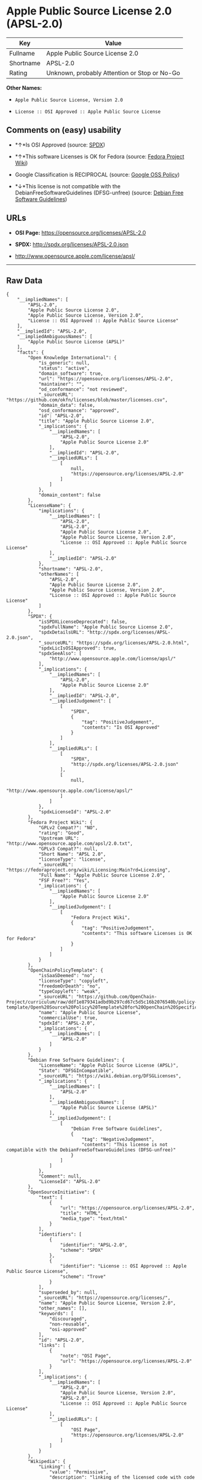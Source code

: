 * Apple Public Source License 2.0 (APSL-2.0)

| Key         | Value                                          |
|-------------+------------------------------------------------|
| Fullname    | Apple Public Source License 2.0                |
| Shortname   | APSL-2.0                                       |
| Rating      | Unknown, probably Attention or Stop or No-Go   |

*Other Names:*

- =Apple Public Source License, Version 2.0=

- =License :: OSI Approved :: Apple Public Source License=

** Comments on (easy) usability

- *↑*Is OSI Approved (source:
  [[https://spdx.org/licenses/APSL-2.0.html][SPDX]])

- *↑*This software Licenses is OK for Fedora (source:
  [[https://fedoraproject.org/wiki/Licensing:Main?rd=Licensing][Fedora
  Project Wiki]])

- Google Classification is RECIPROCAL (source:
  [[https://opensource.google.com/docs/thirdparty/licenses/][Google OSS
  Policy]])

- *↓*This license is not compatible with the
  DebianFreeSoftwareGuidelines (DFSG-unfree) (source:
  [[https://wiki.debian.org/DFSGLicenses][Debian Free Software
  Guidelines]])

** URLs

- *OSI Page:* https://opensource.org/licenses/APSL-2.0

- *SPDX:* http://spdx.org/licenses/APSL-2.0.json

- http://www.opensource.apple.com/license/apsl/

--------------

** Raw Data

#+BEGIN_EXAMPLE
    {
        "__impliedNames": [
            "APSL-2.0",
            "Apple Public Source License 2.0",
            "Apple Public Source License, Version 2.0",
            "License :: OSI Approved :: Apple Public Source License"
        ],
        "__impliedId": "APSL-2.0",
        "__impliedAmbiguousNames": [
            "Apple Public Source License (APSL)"
        ],
        "facts": {
            "Open Knowledge International": {
                "is_generic": null,
                "status": "active",
                "domain_software": true,
                "url": "https://opensource.org/licenses/APSL-2.0",
                "maintainer": "",
                "od_conformance": "not reviewed",
                "_sourceURL": "https://github.com/okfn/licenses/blob/master/licenses.csv",
                "domain_data": false,
                "osd_conformance": "approved",
                "id": "APSL-2.0",
                "title": "Apple Public Source License 2.0",
                "_implications": {
                    "__impliedNames": [
                        "APSL-2.0",
                        "Apple Public Source License 2.0"
                    ],
                    "__impliedId": "APSL-2.0",
                    "__impliedURLs": [
                        [
                            null,
                            "https://opensource.org/licenses/APSL-2.0"
                        ]
                    ]
                },
                "domain_content": false
            },
            "LicenseName": {
                "implications": {
                    "__impliedNames": [
                        "APSL-2.0",
                        "APSL-2.0",
                        "Apple Public Source License 2.0",
                        "Apple Public Source License, Version 2.0",
                        "License :: OSI Approved :: Apple Public Source License"
                    ],
                    "__impliedId": "APSL-2.0"
                },
                "shortname": "APSL-2.0",
                "otherNames": [
                    "APSL-2.0",
                    "Apple Public Source License 2.0",
                    "Apple Public Source License, Version 2.0",
                    "License :: OSI Approved :: Apple Public Source License"
                ]
            },
            "SPDX": {
                "isSPDXLicenseDeprecated": false,
                "spdxFullName": "Apple Public Source License 2.0",
                "spdxDetailsURL": "http://spdx.org/licenses/APSL-2.0.json",
                "_sourceURL": "https://spdx.org/licenses/APSL-2.0.html",
                "spdxLicIsOSIApproved": true,
                "spdxSeeAlso": [
                    "http://www.opensource.apple.com/license/apsl/"
                ],
                "_implications": {
                    "__impliedNames": [
                        "APSL-2.0",
                        "Apple Public Source License 2.0"
                    ],
                    "__impliedId": "APSL-2.0",
                    "__impliedJudgement": [
                        [
                            "SPDX",
                            {
                                "tag": "PositiveJudgement",
                                "contents": "Is OSI Approved"
                            }
                        ]
                    ],
                    "__impliedURLs": [
                        [
                            "SPDX",
                            "http://spdx.org/licenses/APSL-2.0.json"
                        ],
                        [
                            null,
                            "http://www.opensource.apple.com/license/apsl/"
                        ]
                    ]
                },
                "spdxLicenseId": "APSL-2.0"
            },
            "Fedora Project Wiki": {
                "GPLv2 Compat?": "NO",
                "rating": "Good",
                "Upstream URL": "http://www.opensource.apple.com/apsl/2.0.txt",
                "GPLv3 Compat?": null,
                "Short Name": "APSL 2.0",
                "licenseType": "license",
                "_sourceURL": "https://fedoraproject.org/wiki/Licensing:Main?rd=Licensing",
                "Full Name": "Apple Public Source License 2.0",
                "FSF Free?": "Yes",
                "_implications": {
                    "__impliedNames": [
                        "Apple Public Source License 2.0"
                    ],
                    "__impliedJudgement": [
                        [
                            "Fedora Project Wiki",
                            {
                                "tag": "PositiveJudgement",
                                "contents": "This software Licenses is OK for Fedora"
                            }
                        ]
                    ]
                }
            },
            "OpenChainPolicyTemplate": {
                "isSaaSDeemed": "no",
                "licenseType": "copyleft",
                "freedomOrDeath": "no",
                "typeCopyleft": "weak",
                "_sourceURL": "https://github.com/OpenChain-Project/curriculum/raw/ddf1e879341adbd9b297cd67c5d5c16b2076540b/policy-template/Open%20Source%20Policy%20Template%20for%20OpenChain%20Specification%201.2.ods",
                "name": "Apple Public Source License",
                "commercialUse": true,
                "spdxId": "APSL-2.0",
                "_implications": {
                    "__impliedNames": [
                        "APSL-2.0"
                    ]
                }
            },
            "Debian Free Software Guidelines": {
                "LicenseName": "Apple Public Source License (APSL)",
                "State": "DFSGInCompatible",
                "_sourceURL": "https://wiki.debian.org/DFSGLicenses",
                "_implications": {
                    "__impliedNames": [
                        "APSL-2.0"
                    ],
                    "__impliedAmbiguousNames": [
                        "Apple Public Source License (APSL)"
                    ],
                    "__impliedJudgement": [
                        [
                            "Debian Free Software Guidelines",
                            {
                                "tag": "NegativeJudgement",
                                "contents": "This license is not compatible with the DebianFreeSoftwareGuidelines (DFSG-unfree)"
                            }
                        ]
                    ]
                },
                "Comment": null,
                "LicenseId": "APSL-2.0"
            },
            "OpenSourceInitiative": {
                "text": [
                    {
                        "url": "https://opensource.org/licenses/APSL-2.0",
                        "title": "HTML",
                        "media_type": "text/html"
                    }
                ],
                "identifiers": [
                    {
                        "identifier": "APSL-2.0",
                        "scheme": "SPDX"
                    },
                    {
                        "identifier": "License :: OSI Approved :: Apple Public Source License",
                        "scheme": "Trove"
                    }
                ],
                "superseded_by": null,
                "_sourceURL": "https://opensource.org/licenses/",
                "name": "Apple Public Source License, Version 2.0",
                "other_names": [],
                "keywords": [
                    "discouraged",
                    "non-reusable",
                    "osi-approved"
                ],
                "id": "APSL-2.0",
                "links": [
                    {
                        "note": "OSI Page",
                        "url": "https://opensource.org/licenses/APSL-2.0"
                    }
                ],
                "_implications": {
                    "__impliedNames": [
                        "APSL-2.0",
                        "Apple Public Source License, Version 2.0",
                        "APSL-2.0",
                        "License :: OSI Approved :: Apple Public Source License"
                    ],
                    "__impliedURLs": [
                        [
                            "OSI Page",
                            "https://opensource.org/licenses/APSL-2.0"
                        ]
                    ]
                }
            },
            "Wikipedia": {
                "Linking": {
                    "value": "Permissive",
                    "description": "linking of the licensed code with code licensed under a different license (e.g. when the code is provided as a library)"
                },
                "Publication date": "06.08.03",
                "_sourceURL": "https://en.wikipedia.org/wiki/Comparison_of_free_and_open-source_software_licenses",
                "Koordinaten": {
                    "name": "Apple Public Source License",
                    "version": "2.0",
                    "spdxId": ""
                },
                "_implications": {
                    "__impliedNames": [
                        "Apple Public Source License 2.0"
                    ]
                },
                "Modification": {
                    "value": "Limited",
                    "description": "modification of the code by a licensee"
                }
            },
            "Google OSS Policy": {
                "rating": "RECIPROCAL",
                "_sourceURL": "https://opensource.google.com/docs/thirdparty/licenses/",
                "id": "APSL-2.0",
                "_implications": {
                    "__impliedNames": [
                        "APSL-2.0"
                    ],
                    "__impliedJudgement": [
                        [
                            "Google OSS Policy",
                            {
                                "tag": "NeutralJudgement",
                                "contents": "Google Classification is RECIPROCAL"
                            }
                        ]
                    ]
                }
            }
        },
        "__impliedJudgement": [
            [
                "Debian Free Software Guidelines",
                {
                    "tag": "NegativeJudgement",
                    "contents": "This license is not compatible with the DebianFreeSoftwareGuidelines (DFSG-unfree)"
                }
            ],
            [
                "Fedora Project Wiki",
                {
                    "tag": "PositiveJudgement",
                    "contents": "This software Licenses is OK for Fedora"
                }
            ],
            [
                "Google OSS Policy",
                {
                    "tag": "NeutralJudgement",
                    "contents": "Google Classification is RECIPROCAL"
                }
            ],
            [
                "SPDX",
                {
                    "tag": "PositiveJudgement",
                    "contents": "Is OSI Approved"
                }
            ]
        ],
        "__impliedURLs": [
            [
                "SPDX",
                "http://spdx.org/licenses/APSL-2.0.json"
            ],
            [
                null,
                "http://www.opensource.apple.com/license/apsl/"
            ],
            [
                "OSI Page",
                "https://opensource.org/licenses/APSL-2.0"
            ],
            [
                null,
                "https://opensource.org/licenses/APSL-2.0"
            ]
        ]
    }
#+END_EXAMPLE